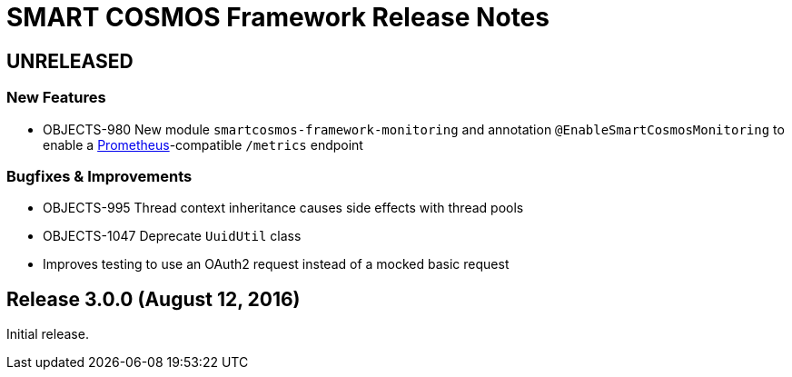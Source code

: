 = SMART COSMOS Framework Release Notes

== UNRELEASED

=== New Features

* OBJECTS-980 New module `smartcosmos-framework-monitoring` and annotation `@EnableSmartCosmosMonitoring` to enable a https://prometheus.io/[Prometheus]-compatible `/metrics` endpoint

=== Bugfixes & Improvements

* OBJECTS-995 Thread context inheritance causes side effects with thread pools
* OBJECTS-1047 Deprecate `UuidUtil` class
* Improves testing to use an OAuth2 request instead of a mocked basic request

== Release 3.0.0 (August 12, 2016)

Initial release.
